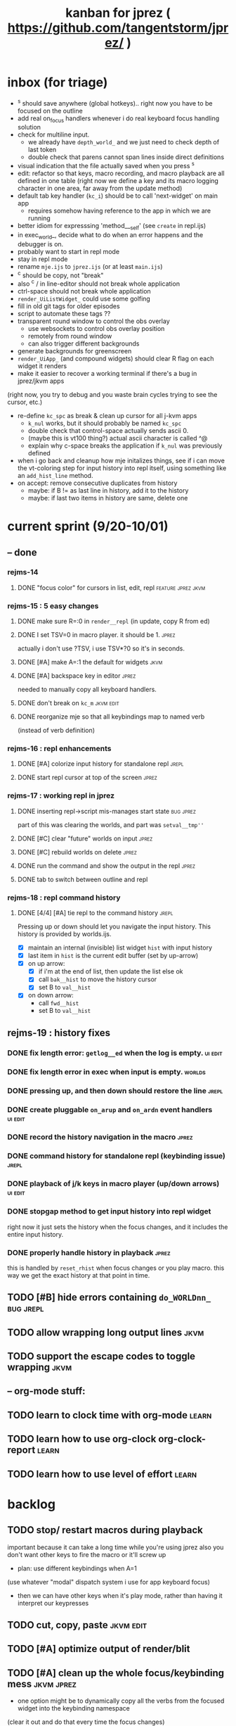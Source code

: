 #+TITLE: kanban for jprez ( https://github.com/tangentstorm/jprez/ )

* inbox (for triage)
- ^s should save anywhere (global hotkeys).. right now you have to be focused on the outline
- add real on_focus handlers whenever i do real keyboard focus handling solution
- check for multiline input.
  - we already have =depth_world_=  and we just need to check depth of last token
  - double check that parens cannot span lines inside direct definitions
- visual indication that the file actually saved when you press ^s
- edit: refactor so that keys, macro recording, and macro playback are all defined in one table
  (right now we define a key and its macro logging character in one area, far away from the update method)
- default tab key handler (=kc_i=) should be to call 'next-widget' on main app
  - requires somehow having reference to the app in which we are running
- better idiom for expresssing 'method___self' (see =create= in repl.ijs)
- in exec_world_, decide what to do when an error happens and the debugger is on.
- probably want to start in repl mode
- stay in repl mode
- rename =mje.ijs= to =jprez.ijs= (or at least =main.ijs=)
- ^c should be copy, not "break"
- also ^c / in line-editor should not break whole application
- ctrl-space should not break whole application
- =render_UiListWidget_= could use some golfing
- fill in old git tags for older episodes
- script to automate these tags ??
- transparent round window to control the obs overlay
  - use websockets to control obs overlay position
  - remotely from round window
  - can also trigger different backgrounds
- generate backgrounds for greenscreen
- =render_UiApp_= (and compound widgets) should clear R flag on each widget it renders
- make it easier to recover a working terminal if there's a bug in jprez/jkvm apps
(right now, you try to debug and you waste brain cycles trying to see the cursor, etc.)
- re-define =kc_spc= as break & clean up cursor for all j-kvm apps
  - =k_nul= works, but it should probably be named =kc_spc=
  - double check that control-space actually sends ascii 0.
  - (maybe this is vt100 thing?) actual ascii character is called ^@
  - explain why c-space breaks the application if =k_nul= was previously defined
- when i go back and cleanup how mje initalizes things, see if i can move the vt-coloring step for input history into repl itself, using something like an =add_hist_line= method.
- on accept: remove consecutive duplicates from history
  - maybe: if B != as last line in history, add it to the history
  - maybe: if last two items in history are same, delete one

* current sprint (9/20-10/01)
** -- done
*** rejms-14
**** DONE "focus color" for cursors in list, edit, repl      :feature:jprez:jkvm:
*** rejms-15 : 5 easy changes
**** DONE make sure R=:0 in =render__repl= (in update, copy R from ed)
**** DONE I set TSV=0 in macro player. it should be 1.       :jprez:
actually i don't use ?TSV, i use TSV*?0 so it's in seconds.
**** DONE [#A] make A=:1  the default for widgets            :jkvm:
**** DONE [#A] backspace key in editor                       :jprez:
needed to manually copy all keyboard handlers.
**** DONE don't break on =kc_m=                                :jkvm:edit:
**** DONE reorganize mje so that all keybindings map to named verb
(instead of verb definition)
*** rejms-16 : repl enhancements
**** DONE [#A] colorize input history for standalone repl    :jrepl:
**** DONE start repl cursor at top of the screen             :jprez:
*** rejms-17 : working repl in jprez
**** DONE inserting repl->script mis-manages start state     :bug:jprez:
part of this was clearing the worlds, and part was =setval__tmp''=
**** DONE [#C] clear "future" worlds on input                :jprez:
**** DONE [#C] rebuild worlds on delete                      :jprez:
**** DONE run the command and show the output in the repl    :jprez:
**** DONE tab to switch between outline and repl
*** rejms-18 : repl command history
**** DONE [4/4] [#A] tie repl to the command history         :jrepl:
Pressing up or down should let you navigate the input history.
This history is provided by worlds.ijs.

- [X] maintain an internal (invisible) list widget =hist= with input history
- [X] last item in =hist= is the current edit buffer (set by up-arrow)
- [X] on up arrow:
  - [X] if i'm at the end of list, then update the list else ok
  - [X] call =bak__hist= to move the history cursor
  - [X] set B to =val__hist=
- [X] on down arrow:
  - call =fwd__hist=
  - set B to =val__hist=
** rejms-19 : history fixes
*** DONE fix length error: =getlog__ed= when the log is empty.  :ui:edit:

*** DONE fix length error in exec when input is empty.        :worlds:
*** DONE pressing up, and then down should restore the line   :jrepl:
*** DONE create pluggable =on_arup= and =on_ardn= event handlers  :ui:edit:
*** DONE record the history navigation in the macro           :jprez:
*** DONE command history for standalone repl (keybinding issue) :jrepl:
*** DONE playback of j/k keys in macro player (up/down arrows) :ui:edit:
*** DONE stopgap method to get input history into repl widget
right now it just sets the history when the focus changes,
and it includes the entire input history.

*** DONE properly handle history in playback                  :jprez:
this is handled by =reset_rhist= when focus changes or you play macro.
this way we get the exact history at that point in time.

** TODO [#B] hide errors containing =do_WORLDnn_=                :bug:jrepl:
** TODO allow wrapping long output lines                       :jkvm:
** TODO support the escape codes to toggle wrapping            :jkvm:
** -- org-mode stuff:
** TODO learn to clock time with org-mode                      :learn:
** TODO learn how to use org-clock org-clock-report            :learn:
** TODO learn how to use level of effort                       :learn:
* backlog
** TODO stop/ restart macros during playback
important because it can take a long time while you're using jprez
also you don't want other keys to fire the macro or it'll screw up
- plan: use different keybindings when A=1
(use whatever "modal" dispatch system i use for app keyboard focus)
- then we can have other keys when it's play mode, rather than having it interpret our keypresses

** TODO cut, copy, paste                                       :jkvm:edit:
** TODO [#A] optimize output of render/blit
:PROPERTIES:
:Effort:   1h
:END:
** TODO [#A] clean up the whole focus/keybinding mess          :jkvm:jprez:
:PROPERTIES:
:Effort:   3d
:END:
- one option might be to dynamically copy all the verbs from the focused widget into the keybinding namespace
(clear it out and do that every time the focus changes)
- to simply make the namespace in which i look for key handlers dynamic in j-kvm
- set to the app when using ui/app
- the app can do some of the keyboard dispatch
- maybe this means coming up standard numbers for keyboard codes
- gives us the ability to decouple the ui framework from vt-100

** TODO [#A] fix j-kvm on osx
:PROPERTIES:
:Effort:   3d
:END:
** TODO [#B] alt-d to delete next word                         :jkvm:edit:
** TODO [#B] alt-backspace to delete previous word             :jkvm:edit:
** TODO [#B] repl animations can also push input to the editor buffer :jprez:lsed:
- maybe any assignment or load/import goes to the editor buffer by default?
** TODO [#B] store lsed state (visible, buffer, cursor) in each world :jprez:lsed:
** TODO [#B] make worlds optional                              :jrepl:
Some people will just prefer a regular repl.

** TODO [#B] set initial state of editor for slide             :jprez:lsed:
Ex: we want to show complete settle code /before/ we derive it.
- parse block names from org-mode ... /or/ just use headlines?
** TODO [#B] command to insert a line from repl into the buffer at position x :jprez:lsed:
** TODO [#B] command to evaluate the editor in the repl        :jprez:lsed:
- probably don't want to dump the whole buffer
- maybe say '<<evaluated x lines...>>' in the repl
** TODO [#B] draw the editor cursor(s)                         :jprez:lsed:
** TODO [#B] draw selection                                    :jprez:lsed:
** TODO [#B] save state of the editor/slide at each step       :jprez:lsed:

** TODO [#B] make keybindings table-driven (so people can choose which keys they use for input) :jkvm:
** TODO [#B] speed up the escape code parsers (vputs, onkey)   :jkvm:
:PROPERTIES:
:Effort:   2d
:END:
** TODO [#C] test that the macro actually produces the next line of code in the script.
examples: manually edited macros might break.
using "future" completion history is not allowed.
** TODO [#C] detect and "bake" usage of "future command line history" :jprez:
this when you have a full future history from loading a presentation,
and you use that history to complete a line in the past.
This makes no sense from a narrative point of view.
** TODO [#C] recalculate all worlds                            :jprez:
** TODO [#C] show world for line, with content?                :jrepl:debug:
** TODO [#C] fix =loop_kvm= so left argument does not need to be in the z locale :jkvm:
:PROPERTIES:
:Effort:   3d
:END:
** TODO [#C] decide whether curs 0 should be part of loop_kvm_, and if so, how to use cursors?
maybe this is just a flag.
** TODO [#C] re-arrange mje.ijs so that open'' isn't in the middle of the file :jprez:techdebt:
** TODO [#C] allow setting vim or emacs keys                   :jkvm:edit:
** TODO use numeric prefix for multi-commands                  :jkvm:edit:
** TODO toggle selection mode                                  :jkvm:edit:
** TODO highlight the selection                                :jkvm:edit:
** ----------------------
** TODO app: emit color codes only when they change
** TODO app: emit only changed cells
** TODO app: define applications' widget in a table with x,y,class,args
** TODO in the repl, if i print out a non-noun, syntax highlight it.
** TODO add word-wrap mode
** TODO extract UiComponent from UiApp (component=widget+container) (??)
have a list of children and auto-provide the ability to draw all of them with extra code.
(probably can factor this out of ui/app.ijs)
** TODO add ability to run arbitrary verbs on every frame
** TODO bug: open quote breaks the lexer

** TODO repl widget (enhanced shell for J, b4, etc)            :widget:
*** TODO edit j function
*** TODO preserve source code
**** integrate with JOD?
*** TODO repl widget
**** TODO up/down: history
** TODO outliner widget (for presentations)                    :widget:
** TODO stack widget                                           :widget:
** TODO [5/12] have =puts= recognize escape codes
https://www2.ccs.neu.edu/research/gpc/VonaUtils/vona/terminal/vtansi.htm
*** DONE home/goxy:  ~CSI (row? ; col?)? H~
*** TODO cursor shift: ~CSI count? A|B|C|D~ # A=up B=dn C=rt D=lf
*** TODO erase down: ~CSI J~
*** DONE erase screen: ~CSI 2J~
*** DONE clear to eol: ~CSI K~
*** DONE show cursor: ~CSI ?25 h~
*** DONE hide cursor: ~CSI ?25 l~
*** TODO [0/9] ansi color: ~CSI (attr (;attr)*)* m~
**** TODO 0=reset attrs
**** TODO 1=bright
**** TODO 30-37 → krgybmcw fg
**** TODO 40-47 → krgybmcw bg
**** TODO 38;5 → 256-color fg
**** TODO 48;5 → 256-color bg
**** TODO 38;2 → 24-bit fg
**** TODO 48;2 → 24-bit bg
*** TODO scrolling
*** TODO enable line wrap: ~CSI 7h~
*** TODO disable line wrap: ~CSI 7l~
*** TODO query cursor position: ~CSI 6n~  (responds with =CSI ROW;COL R=)
'0123456789' e.~ s=:'1234;1234234x42342'
** TODO document and port cwio
** TODO [2/9] missing kvm features
*** DONE fetch real terminal dimensions
  hw =. _".}: 2!:0 'stty size'
*** TODO make sure i can fill entire screen
*** TODO disable ^C on linux
*** TODO [#9] mouse events
*** TODO [#9] show console in jqt
: jshowconsole_j_ 1  NB. doesn't seem to work in jqt
*** TODO blit subwindows
: {{ (u x {y) x } y }}  NB. from bob t.
: ix _:"0 {{ (u x {y) x } y }} i.10 10 [ (ix=.<2 3 4; 5 6)
https://stackoverflow.com/questions/68362425/amend-a-subarray-in-place-in-j
*** TODO [3/5] virtual terminal buffer
**** DONE state variables for terminal
**** DONE write a character to video ram
**** DONE draw entire buffer
**** TODO increment cursor position
**** TODO [#2] handle end of line behavior
*** DONE [2/2] termstack
**** DONE wrap putc, goxy, etc
**** DONE push/pop term
*** TODO [#9] [0/3] low priority terminal enhancements
**** TODO [#9] on redraw, compare buf vs cached
***** TODO check for runs of same fg,bg colors
***** etc
a =: 8 32 $ a.i.'.'
b =: 95 (0 3;3 24; 3 26; 4 18)}a
(draw =: [: puts cls, a.{~ ])
draw b

NB. row;cols table for differences:
rct =: ((];"0{~)I.@(a:&~:)) <@I. a~:b

NB. individual coordinate pairs suitable for passing to {
xys =: ;/;(,"0&.>/)"1 rct
xys,.<"0 xys { b

NB. each row is x,y,val
;@|."1(;"0~{&b) xys
***** TODO redraw the changes:
generate list of attributes of the changed cells.
ideally you'd have rank 2 list: fg and bg.
turn it into 2 boxes.

anywhere the color changes from box to box, you issue a color change,
otherwise ''.

likewise, for the coordinates, if they're right next to each other,
you don't need to issue a cursor move
**** TODO [#9] representing the video buffer more compactly
***** option 2: 32 bits per cell
- 13 bit unicode char
- 23 bits left over for bold/italic/underline
- 256 fg, bg colors

The trick to packing the unicode would
be to use a code page prefix, and only
allow a fixed number of code pages on
the screen at one time. (like 64 or something)

***** dealing with multi-codepoint characters?
we could also track the individual characters
we need. this might be useful because a cell on
the screen might be filled with multiple unicode cells.

#+begin_src j
u:16ba00+_2 dfh\'2a281c3e2c40'
ਪਨਜਾਬੀ
punjabi ... seems like each vowel takes a half-space
#+end_src

***** rank 1 or 2?
2d seems natural but operations are simpler in 1d
and we can just apply the necessary calculations to
map index positions to coordinates after we've
selected for differences
** TODO file browser                                           :widget:
** TODO git status widget                                      :jkvm:files:
** TODO terminal mode viewmat                                  :widget:

these block drawing characters do the work:
: >((u:32 16b2584 16b2580 16b2588){~#.@|:) L:0 ] _2<\  (0,~])^:(#%2) n=: |:#:i.32

for a black and white matrix this is fine.
but we can have true color now.
** TODO editor file commands
*** TODO load file: T =: fread path
*** TODO save file: text fwrite path
** TODO Text Editor Component                                  :widget:
*** TODO text editor
**** state vars:
  - T: text as a whole
  - P: current page
  - L: current line(s)
  - C: cursor(s) (per line)
  - B: line buffer

**** line editor commands
  - insert char
  - delete char
  - delete word/token
  - swap (in either direction)

**** page editor
  - insert page
  - delete page
  - join pages
*** TODO keyboard commands
**** insert char
**** delete char
**** cut
**** copy
**** paste
**** backspace
**** move cursor
**** undo
*** TODO draw fake cursor(s) in vt buffer
*** TODO [#2] syntax highlighting
** TODO [#9] elastic tabstops
https://nickgravgaard.com/elastic-tabstops/
** [4/16] token editor
*** TODO connect buffer editor to the slide
*** DONE make the editor into a widget
*** DONE ability to insert / edit plain text lines
**** DONE fix bug that deleted blank lines on save
org parser was deleting lines matching the slide (incl. blanks)
rather than just extracting the range.
**** DONE [3/3] keys O/o to start blank lines before/after
***** DONE use the 'insert' command from the editor widget
***** DONE verb to invoke line editor
***** DONE O/o should insert line and and invoke the editor
*** DONE keep a separate 'ihist' for input history, so we can work from an earlier input
*** DONE make the repl's token editor line a widget ("ted")
*** ----
*** TODO hook keyboard up to token editor
*** TODO show each input lines input number in the text itself =: label_324.= or something
*** TODO record in the repl
*** TODO add special pop-up editor for editor macro lines.
*** TODO run macro lines internally when rendering, and verify correctness:
- next line must be a : line
- it must match the contents of the buffer after macro is run
*** TODO button to play an animation in place in the repl
*** TODO toggle focus of the widget with tab
*** TODO separate ui widgets for each level
**** TODO UiWordEd - word editor (string editor)
**** TODO UiLineEd - line editor (lines of tokens)
**** TODO UiTextEd - text editor (files of lines)
*** TODO [0/3] draw editor widget instead of a 'slide'
**** TODO make a CodeEdit class
- not in kvm unless i want to introduce jlex
**** TODO like Uilist, draw the visible buffer
**** TODO override the item-drawing verb so it highlights syntax
*** TODO [0/7] handle editor keyboard events
**** TODO give editor a 'focused' flag, and toggle with tab key
**** TODO when focused, keyboard events go to editor
**** TODO have undo built-in from the start
**** TODO add keys to move between lines (up,down,goto)
**** TODO add keys to position cursor(s) on the line
**** TODO add cut/copy/paste/clipboard
**** TODO add keys to expand/contract selection
*** TODO record keyboard events (with timing)
** [1/2] j wishlist (ask for on j list)
*** TODO {.@E. special form (string "startswith") .. also &.|. for endswith
*** DONE if name==main:
best i have so far is this:
#+begin_src j
{{ y }}^:('repl.ijs' {.@E.&.|. >{.}.ARGV)'')
#+end_src
* canceled
* finished
** [3/3] app framework
*** DONE render multiple widgets to buffer
*** DONE emit only changed lines
*** DONE handle unicode vid buffers properly
** [5/5] basic line editor
*** DONE fix broken fwd/bwd commands
*** DONE syntax highlighting in the editor (proof of concept)
*** DONE fix bug: space key does not work
*** DONE record keystrokes as macros
*** DONE concatenate the inserted characters without redundant escapes
*** DONE remove spurious color codes
*** DONE move macros from token editor to plain editor
*** DONE set aside "token editor" concept for now
*** DONE restore syntax highlighting
** [4/4] macro timing
*** DONE record and quantize keystroke timestamps
*** DONE encode timing in the macros itself
*** DONE [7/7] make macro animations asynchronous
(get them out of the while loop)

- [X] each widget needs an 'update' verb and an 'A' flag for whether it's active/animated.
- [X] update app should call update on every active widget on each tick, *before* it re-renders.
- [X] implement step ( just render @ update )
- [X] main loop should call app step instead of render.
- [X] argument to step should be the time delta since last step (j-kvm.ijs)
- [X] editor needs a flag/mode that indicates it's playing (maybe the A flag does this)
- [X] editor's update method should play the next character in the macro if it's animating.

*** DONE allow speed control per keystroke in the editor.
initially got this for free because it pauses after each keystroke

** [4/4] screenplay editor ui
*** DONE [3/3] implement a scrolling list widget
**** DONE visible range
**** DONE current highlight
**** DONE scroll
*** DONE show slides and steps in separate panes at bottom
*** DONE roundtrip to/from org-mode
*** DONE make kvm a library so syndir can import it
** [6/6] extract repl widget
*** DONE add history widget to repl
*** DONE implement solution for composite widgets
*** DONE allow widgets to draw and blit themselves to current terminal
*** DONE implement blit for vt
*** DONE make repl a composite widget
*** DONE draw history whether it's part of MJE or not
** previously
*** DONE finish parser for xterm color codes (vputs)
*** DONE widgetize repl history
*** DONE evaluate and show output
*** DONE implement ^K -> clear to end of line (d$ in vim?)
*** DONE don't hardcode the script path
*** DONE 'pre-render' the repl interactions for all slides
- history can just be the list of lines on the screen
- at each step, store which one is the bottom-most on screen.
- then to render, take a window of lines the same size as the terminal
- for each input there should/could also be an animation of how we arrived at it
*** DONE implement 'worlds' so I can track the state of the system at each point
*** DONE pre-determine the height of the repl window (=H_REPL=) for the presentation.
*** DONE use an in-world variable to track the state of the editor
*** DONE parse repl inputs from the org file
- lines starting with ': . ' are editor animations (macros)
- lines starting with ':' are repl input
- If a editor animaiton precedes the repl input, it should be treated as a derivation of the input, and an alarm should be triggered if it doesn't actually produce the expected input.
(this might happen if the editor macro modifies previous inputs and the input history changes due to modifying the narrative)
*** DONE handle local definitions
I see three alternatives:
  - [X] rewrite the code before it is evaluated (replace =. with =:)
  - execute the code in a separate j process
  - execute the code as part of an immex expression
*** DONE execute every line starting with ':' (but not ': .') on load
*** DONE execute each line using the world concept
*** DONE append output to the echo history
*** DONE track the repl history length at each step (before and after)
*** DONE when navigating to a step, render the repl in its 'before' state
*** DONE map each step in the slide to a world
*** DONE handle box-drawing characters
*** DONE rewrite special names

** ep-10: repl recorder
*** DONE insert new commands into screenplay
*** DONE insert keylog macro into screenplay
*** DONE clear macro after each input
** ep-11: macro playback in repl
*** bugs
**** DONE fix ctrl-o so it re-opens the file
**** DONE bug: history is messed up when you press ctrl-o
(needed to fix =init_world_=)
**** DONE bug: text added from repl gets discarded
(fix was to use =insline= instead of =ins__cmd=)
**** DONE do not show macros in the repl
(fix was change to =new_repl_line=)
**** DONE fix the right side of outline so that it scrolls
height (H)  was just set wrong
**** DONE =goz_UiList_= does not scroll correctly (cursor hidden when entering from bottom)
fixed by adding bounds checking to =goz=

*** features
**** DONE get simple macro playback working (using empty start state for now)
- Play macro when cmd cursor is on macro and you press 'N'.
**** DONE track the mark/selection on each line as we load (part of repl state)
- maybe answer here is to have UiEditWidget produce and consume a state memo

**** DONE play macros (without pauses) when loading and keep start states for each line
- =tmp= is temporary editor object (no need to render)
- set =KPS__tmp= to _ for infinite speed
- set =TSV__tmp= to 0 to turn off random variation
- call =do__tmp= with the macro
- just call =update_tmp 1= until =A__tmp= is 0
- state for next iteration is =B__tmp=
- save start states in =olr=

**** DONE play macros from the line's starting state when 'N' is pressed

